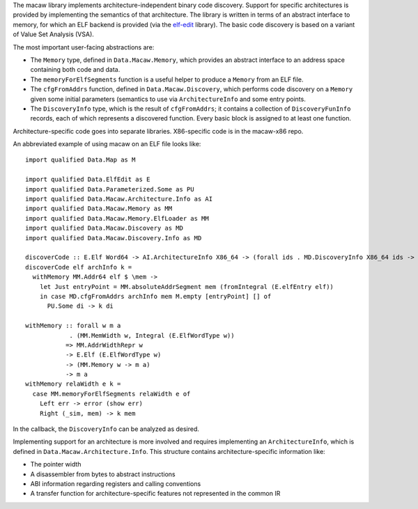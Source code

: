 The macaw library implements architecture-independent binary code
discovery.  Support for specific architectures is provided by
implementing the semantics of that architecture.  The library is
written in terms of an abstract interface to memory, for which an ELF
backend is provided (via the elf-edit_ library).  The basic code
discovery is based on a variant of Value Set Analysis (VSA).

The most important user-facing abstractions are:

* The ``Memory`` type, defined in ``Data.Macaw.Memory``, which provides an abstract interface to an address space containing both code and data.
* The ``memoryForElfSegments`` function is a useful helper to produce a ``Memory`` from an ELF file.
* The ``cfgFromAddrs`` function, defined in ``Data.Macaw.Discovery``, which performs code discovery on a ``Memory`` given some initial parameters (semantics to use via ``ArchitectureInfo`` and some entry points.
* The ``DiscoveryInfo`` type, which is the result of ``cfgFromAddrs``; it contains a collection of ``DiscoveryFunInfo`` records, each of which represents a discovered function.  Every basic block is assigned to at least one function.

Architecture-specific code goes into separate libraries.  X86-specific code is in the macaw-x86 repo.

An abbreviated example of using macaw on an ELF file looks like::

  import qualified Data.Map as M

  import qualified Data.ElfEdit as E
  import qualified Data.Parameterized.Some as PU
  import qualified Data.Macaw.Architecture.Info as AI
  import qualified Data.Macaw.Memory as MM
  import qualified Data.Macaw.Memory.ElfLoader as MM
  import qualified Data.Macaw.Discovery as MD
  import qualified Data.Macaw.Discovery.Info as MD

  discoverCode :: E.Elf Word64 -> AI.ArchitectureInfo X86_64 -> (forall ids . MD.DiscoveryInfo X86_64 ids -> a) -> a
  discoverCode elf archInfo k =
    withMemory MM.Addr64 elf $ \mem ->
      let Just entryPoint = MM.absoluteAddrSegment mem (fromIntegral (E.elfEntry elf))
      in case MD.cfgFromAddrs archInfo mem M.empty [entryPoint] [] of
        PU.Some di -> k di

  withMemory :: forall w m a
              . (MM.MemWidth w, Integral (E.ElfWordType w))
             => MM.AddrWidthRepr w
             -> E.Elf (E.ElfWordType w)
             -> (MM.Memory w -> m a)
             -> m a
  withMemory relaWidth e k =
    case MM.memoryForElfSegments relaWidth e of
      Left err -> error (show err)
      Right (_sim, mem) -> k mem


In the callback, the ``DiscoveryInfo`` can be analyzed as desired.

Implementing support for an architecture is more involved and requires implementing an ``ArchitectureInfo``, which is defined in ``Data.Macaw.Architecture.Info``.  This structure contains architecture-specific information like:

* The pointer width
* A disassembler from bytes to abstract instructions
* ABI information regarding registers and calling conventions
* A transfer function for architecture-specific features not represented in the common IR

.. _elf-edit: https://github.com/GaloisInc/elf-edit
.. _flexdis86: https://github.com/GaloisInc/flexdis86
